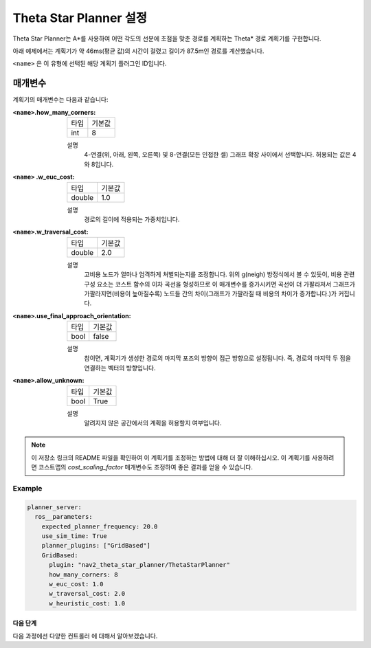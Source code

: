 Theta Star Planner 설정
==========================

Theta Star Planner는 A*를 사용하여 어떤 각도의 선분에 초점을 맞춘 경로를 계획하는 Theta* 경로 계획기를 구현합니다.

아래 예제에서는 계획기가 약 46ms(평균 값)의 시간이 걸렸고 길이가 87.5m인 경로를 계산했습니다.

.. image:: thetastar/00-37.png
    :width: 640px
    :align: center
    :alt: Theta* 계획기가 생성한 경로


``<name>`` 은 이 유형에 선택된 해당 계획기 플러그인 ID입니다.

매개변수
##########

계획기의 매개변수는 다음과 같습니다:

:``<name>``.how_many_corners: 

  ============== =======
  타입           기본값
  -------------- -------
  int            8  
  ============== =======

  설명
    4-연결(위, 아래, 왼쪽, 오른쪽) 및 8-연결(모든 인접한 셀) 그래프 확장 사이에서 선택합니다. 허용되는 값은 4와 8입니다.


:``<name>`` .w_euc_cost: 

  ============== =======
  타입           기본값
  -------------- -------
  double         1.0  
  ============== =======

  설명
  	경로의 길이에 적용되는 가중치입니다. 


:``<name>``.w_traversal_cost: 
  
  ============== =======
  타입           기본값
  -------------- -------
  double         2.0 
  ============== =======

  설명
    고비용 노드가 얼마나 엄격하게 처벌되는지를 조정합니다. 위의 g(neigh) 방정식에서 볼 수 있듯이, 비용 관련 구성 요소는 코스트 함수의 이차 곡선을 형성하므로 이 매개변수를 증가시키면 곡선이 더 가팔라져서 그래프가 가팔라지면(비용이 높아질수록) 노드들 간의 차이(그래프가 가팔라질 때 비용의 차이가 증가합니다.)가 커집니다.

:``<name>``.use_final_approach_orientation:

  ====== =======
  타입   기본값                                                   
  ------ -------
  bool   false      
  ====== =======

  설명
    참이면, 계획기가 생성한 경로의 마지막 포즈의 방향이 접근 방향으로 설정됩니다. 즉, 경로의 마지막 두 점을 연결하는 벡터의 방향입니다.

:``<name>``.allow_unknown:

  ==== =======
  타입 기본값                                                   
  ---- -------
  bool True            
  ==== =======

  설명
    알려지지 않은 공간에서의 계획을 허용할지 여부입니다.

.. note::
  이 저장소 링크의 README 파일을 확인하여 이 계획기를 조정하는 방법에 대해 더 잘 이해하십시오.
  이 계획기를 사용하려면 코스트맵의 `cost_scaling_factor` 매개변수도 조정하여 좋은 결과를 얻을 수 있습니다.

Example
*******

.. code-block:: yaml
  
  planner_server:
    ros__parameters:
      expected_planner_frequency: 20.0
      use_sim_time: True
      planner_plugins: ["GridBased"]
      GridBased:
        plugin: "nav2_theta_star_planner/ThetaStarPlanner"
        how_many_corners: 8
        w_euc_cost: 1.0
        w_traversal_cost: 2.0
        w_heuristic_cost: 1.0


다음 단계
----------

다음 과정에선 다양한 ``컨트롤러`` 에 대해서 알아보겠습니다.